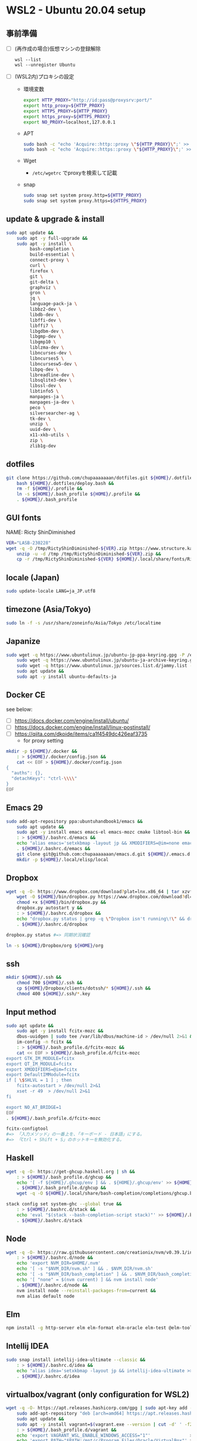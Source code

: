 * WSL2 - Ubuntu 20.04 setup

** 事前準備
- [ ] (再作成の場合)仮想マシンの登録解除
  #+begin_src
    wsl --list
    wsl --unregister Ubuntu
  #+end_src

- [ ] (WSL2内)プロキシの設定
  - 環境変数
    #+begin_src sh
      export HTTP_PROXY="http://id:pass@proxysrv:port/"
      export http_proxy=${HTTP_PROXY}
      export HTTPS_PROXY=${HTTP_PROXY}
      export https_proxy=${HTTPS_PROXY}
      export NO_PROXY=localhost,127.0.0.1
    #+end_src
  - APT
    #+begin_src sh
      sudo bash -c "echo 'Acquire::http::proxy \"${HTTP_PROXY}\";' >> /etc/apt/apt.conf"
      sudo bash -c "echo 'Acquire::https::proxy \"${HTTP_PROXY}\";' >> /etc/apt/apt.conf"
    #+end_src
  - Wget
    - ~/etc/wgetrc~ でproxyを検索して記載
  - snap
    #+begin_src sh
      sudo snap set system proxy.http=${HTTP_PROXY}
      sudo snap set system proxy.https=${HTTPS_PROXY}
    #+end_src

** update & upgrade & install
#+begin_src sh
  sudo apt update &&
      sudo apt -y full-upgrade &&
      sudo apt -y install \
           bash-completion \
           build-essential \
           connect-proxy \
           curl \
           firefox \
           git \
           git-delta \
           graphviz \
           gron \
           jq \
           language-pack-ja \
           libbz2-dev \
           libdb-dev \
           libffi-dev \
           libffi7 \
           libgdbm-dev \
           libgmp-dev \
           libgmp10 \
           liblzma-dev \
           libncurses-dev \
           libncurses5 \
           libncursesw5-dev \
           libpq-dev \
           libreadline-dev \
           libsqlite3-dev \
           libssl-dev \
           libtinfo5 \
           manpages-ja \
           manpages-ja-dev \
           peco \
           silversearcher-ag \
           tk-dev \
           unzip \
           uuid-dev \
           x11-xkb-utils \
           zip \
           zlib1g-dev
#+end_src

** dotfiles
#+begin_src sh
  git clone https://github.com/chupaaaaaaan/dotfiles.git ${HOME}/.dotfiles &&
      bash ${HOME}/.dotfiles/deploy.bash &&
      rm -f ${HOME}/.profile &&
      ln -s ${HOME}/.bash_profile ${HOME}/.profile &&
      . ${HOME}/.bash_profile
#+end_src

** GUI fonts
NAME: Ricty ShinDiminished
#+begin_src sh
  VER="LASB-230228"
  wget -q -O /tmp/RictyShinDiminished-${VER}.zip https://www.structure.kais.kyoto-u.ac.jp/lab/RictyShinDiminished-${VER}.zip &&
      unzip -u -d /tmp /tmp/RictyShinDiminished-${VER}.zip &&
      cp -r /tmp/RictyShinDiminished-${VER} ${HOME}/.local/share/fonts/RictyShinDiminished
#+end_src

** locale (Japan)
#+begin_src sh
  sudo update-locale LANG=ja_JP.utf8
#+end_src

** timezone (Asia/Tokyo)
#+begin_src sh
  sudo ln -f -s /usr/share/zoneinfo/Asia/Tokyo /etc/localtime
#+end_src

** Japanize
#+begin_src sh
  sudo wget -q https://www.ubuntulinux.jp/ubuntu-jp-ppa-keyring.gpg -P /etc/apt/trusted.gpg.d/ &&
      sudo wget -q https://www.ubuntulinux.jp/ubuntu-ja-archive-keyring.gpg -P /etc/apt/trusted.gpg.d/ &&
      sudo wget -q https://www.ubuntulinux.jp/sources.list.d/jammy.list -O /etc/apt/sources.list.d/ubuntu-ja.list &&
      sudo apt update &&
      sudo apt -y install ubuntu-defaults-ja
#+end_src

** Docker CE
see below:
- [ ] https://docs.docker.com/engine/install/ubuntu/
- [ ] https://docs.docker.com/engine/install/linux-postinstall/
- [ ] https://qiita.com/dkoide/items/ca1f4549dc426eaf3735
  - for proxy setting

#+begin_src sh
  mkdir -p ${HOME}/.docker &&
      : > ${HOME}/.docker/config.json &&
      cat << EOF > ${HOME}/.docker/config.json
  {
    "auths": {},
    "detachKeys": "ctrl-\\\\"
  }
  EOF
#+end_src

** Emacs 29
#+begin_src sh
  sudo add-apt-repository ppa:ubuntuhandbook1/emacs &&
      sudo apt update &&
      sudo apt -y install emacs emacs-el emacs-mozc cmake libtool-bin && #=> cmake and libtool-bin for vterm
      : > ${HOME}/.bashrc.d/emacs &&
      echo "alias emacs='setxkbmap -layout jp && XMODIFIERS=@im=none emacs >> /dev/null 2>&1 &'" > ${HOME}/.bashrc.d/emacs &&
      . ${HOME}/.bashrc.d/emacs &&
      git clone git@github.com:chupaaaaaaan/emacs.d.git ${HOME}/.emacs.d &&
      mkdir -p ${HOME}/.local/elisp/local

#+end_src

** Dropbox
#+begin_src sh
  wget -q -O- https://www.dropbox.com/download?plat=lnx.x86_64 | tar xzvf - &&
      wget -O ${HOME}/bin/dropbox.py https://www.dropbox.com/download?dl=packages/dropbox.py &&
      chmod +x ${HOME}/bin/dropbox.py &&
      dropbox.py autostart y &&
      : > ${HOME}/.bashrc.d/dropbox &&
      echo "dropbox.py status | grep -q \"Dropbox isn't running\!\" && dropbox.py start > /dev/null 2>&1" > ${HOME}/.bashrc.d/dropbox &&
      . ${HOME}/.bashrc.d/dropbox
#+end_src

#+begin_src sh
  dropbox.py status #=> 同期状況確認
#+end_src

#+begin_src sh
  ln -s ${HOME}/Dropbox/org ${HOME}/org
#+end_src

** ssh
#+begin_src sh
  mkdir ${HOME}/.ssh &&
      chmod 700 ${HOME}/.ssh &&
      cp ${HOME}/Dropbox/clients/dotssh/* ${HOME}/.ssh &&
      chmod 400 ${HOME}/.ssh/*.key
#+end_src

** Input method
#+begin_src sh
  sudo apt update &&
      sudo apt -y install fcitx-mozc &&
      dbus-uuidgen | sudo tee /var/lib/dbus/machine-id > /dev/null 2>&1 &&
      im-config -n fcitx &&
      : > ${HOME}/.bash_profile.d/fcitx-mozc &&
      cat << EOF > ${HOME}/.bash_profile.d/fcitx-mozc
  export GTK_IM_MODULE=fcitx
  export QT_IM_MODULE=fcitx
  export XMODIFIERS=@im=fcitx
  export DefaultIMModule=fcitx
  if [ \$SHLVL = 1 ] ; then
      fcitx-autostart > /dev/null 2>&1
      xset -r 49  > /dev/null 2>&1
  fi

  export NO_AT_BRIDGE=1
  EOF
  . ${HOME}/.bash_profile.d/fcitx-mozc
#+end_src

#+begin_src sh
  fcitx-configtool
  #=> 「入力メソッド」の一番上を、「キーボード - 日本語」にする。
  #=> 「Ctrl + Shift + S」のホットキーを無効化する。
#+end_src

** Haskell
#+begin_src sh
  wget -q -O- https://get-ghcup.haskell.org | sh &&
      : > ${HOME}/.bash_profile.d/ghcup &&
      echo '[ -f ${HOME}/.ghcup/env ] && . ${HOME}/.ghcup/env' >> ${HOME}/.bash_profile.d/ghcup &&
      . ${HOME}/.bash_profile.d/ghcup &&
      wget -q -O ${HOME}/.local/share/bash-completion/completions/ghcup.bash https://raw.githubusercontent.com/haskell/ghcup-hs/refs/heads/master/scripts/shell-completions/bash
#+end_src

#+begin_src sh
  stack config set system-ghc --global true &&
      : > ${HOME}/.bashrc.d/stack &&
      echo 'eval "$(stack --bash-completion-script stack)"' >> ${HOME}/.bashrc.d/stack &&
      . ${HOME}/.bashrc.d/stack
#+end_src

** Node
#+begin_src sh
  wget -q -O- https://raw.githubusercontent.com/creationix/nvm/v0.39.1/install.sh | bash &&
      : > ${HOME}/.bashrc.d/node &&
      echo 'export NVM_DIR=$HOME/.nvm'                                       >> ${HOME}/.bashrc.d/node &&
      echo '[ -s "$NVM_DIR/nvm.sh" ] && . $NVM_DIR/nvm.sh'                   >> ${HOME}/.bashrc.d/node &&
      echo '[ -s "$NVM_DIR/bash_completion" ] && . $NVM_DIR/bash_completion' >> ${HOME}/.bashrc.d/node &&
      echo '[ "none" = $(nvm current) ] && nvm install node'                 >> ${HOME}/.bashrc.d/node &&
      . ${HOME}/.bashrc.d/node &&
      nvm install node --reinstall-packages-from=current &&
      nvm alias default node
#+end_src

** Elm
#+begin_src sh
  npm install -g http-server elm elm-format elm-oracle elm-test @elm-tooling/elm-language-server
#+end_src

** Intellij IDEA
#+begin_src sh
  sudo snap install intellij-idea-ultimate --classic &&
      : > ${HOME}/.bashrc.d/idea &&
      echo "alias idea='setxkbmap -layout jp && intellij-idea-ultimate >> /dev/null 2>&1 &'" > ${HOME}/.bashrc.d/idea &&
      . ${HOME}/.bashrc.d/idea
#+end_src

** virtualbox/vagrant (only configuration for WSL2)
#+begin_src sh
  wget -q -O- https://apt.releases.hashicorp.com/gpg | sudo apt-key add - &&
      sudo add-apt-repository "deb [arch=amd64] https://apt.releases.hashicorp.com $(lsb_release -cs) main" &&
      sudo apt update &&
      sudo apt -y install vagrant=$(vagrant.exe --version | cut -d' ' -f2 | tr -d '\r') &&
      : > ${HOME}/.bash_profile.d/vagrant &&
      echo 'export VAGRANT_WSL_ENABLE_WINDOWS_ACCESS="1"'               >> ${HOME}/.bash_profile.d/vagrant &&
      echo 'export PATH="$PATH:/mnt/c/Program Files/Oracle/VirtualBox"' >> ${HOME}/.bash_profile.d/vagrant &&
      . ${HOME}/.bash_profile.d/vagrant &&
      vagrant plugin install virtualbox_WSL2 &&
      vagrant plugin install vagrant-hosts &&
      vagrant plugin install vagrant-disksize
#+end_src

** go
#+begin_src sh
  : > ${HOME}/.bash_profile.d/go &&
      echo 'export GOPATH="$HOME/.local/go"'   >> ${HOME}/.bash_profile.d/go &&
      echo 'export PATH="$GOPATH/bin:$PATH"' >> ${HOME}/.bash_profile.d/go &&
      . ${HOME}/.bash_profile.d/go &&
      sudo rm -rf "$GOPATH" &&
      wget -q -O- https://go.dev/dl/go1.21.3.linux-amd64.tar.gz | tar -C "${GOPATH%/go}" -xzf -
#+end_src

** Python
#+begin_src sh
  : > ${HOME}/.bash_profile.d/python &&
      echo 'export PYPATH="$HOME/.local/python"' >> ${HOME}/.bash_profile.d/python &&
      echo 'export PATH="$PYPATH/bin:$PATH"'     >> ${HOME}/.bash_profile.d/python &&
      . ${HOME}/.bash_profile.d/python &&
      ( PYVERSION=3.12.0 &&
            wget -q -O- https://www.python.org/ftp/python/${PYVERSION}/Python-${PYVERSION}.tar.xz | tar -C /tmp -xJf - &&
            cd /tmp/Python-${PYVERSION} &&
            ./configure --prefix=$PYPATH &&
            make && make install )
#+end_src

** コマンドラインツール類
*** oj (competitive programming)
#+begin_src sh
  python3 -m pip install --user online-judge-tools
#+end_src
*** yq
#+begin_src sh
  wget -q -O ${HOME}/.local/bin/yq https://github.com/mikefarah/yq/releases/latest/download/yq_linux_amd64 &&
      chmod +x ${HOME}/.local/bin/yq
#+end_src

*** gh
see https://github.com/cli/cli/blob/trunk/docs/install_linux.md

*** ghq
#+begin_src sh
  go install github.com/x-motemen/ghq@latest
#+end_src

*** git-delta
#+begin_src sh
  wget -q -O /tmp/git-delta.deb https://github.com/dandavison/delta/releases/download/0.13.0/git-delta_0.13.0_amd64.deb &&
      sudo dpkg -i /tmp/git-delta.deb
#+end_src

*** AWSCLIv2
#+begin_src sh
  wget -q -O /tmp/awscliv2.zip https://awscli.amazonaws.com/awscli-exe-linux-x86_64.zip &&
      unzip -u -d /tmp /tmp/awscliv2.zip &&
      sudo /tmp/aws/install --update &&
      bash ${HOME}/Dropbox/creds/aws_cred_setup.bash
#+end_src

*** SDKMAN
#+begin_src sh
  wget -q -O- https://get.sdkman.io | bash &&
      : > ${HOME}/.bashrc.d/sdkman &&
      echo 'export SDKMAN_DIR="${HOME}/.sdkman"'                                                 >> ${HOME}/.bashrc.d/sdkman &&
      echo '[[ -s "${SDKMAN_DIR}/bin/sdkman-init.sh" ]] && . "${SDKMAN_DIR}/bin/sdkman-init.sh"' >> ${HOME}/.bashrc.d/sdkman &&
      . ${HOME}/.bashrc.d/sdkman
#+end_src

*** Terraform
see https://developer.hashicorp.com/terraform/install
